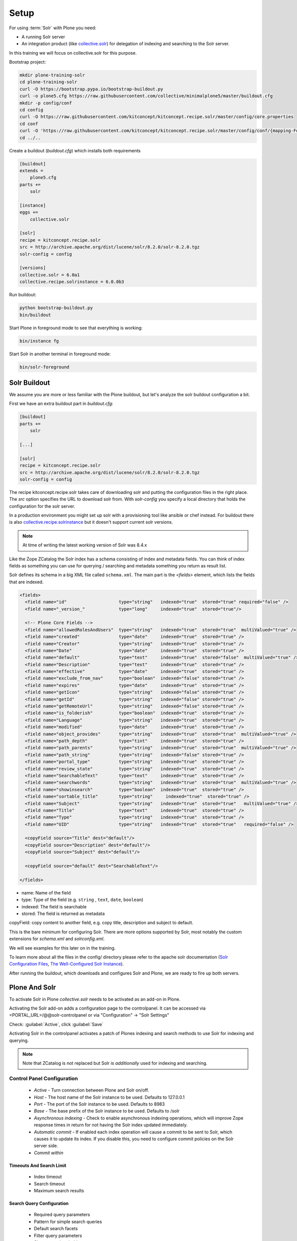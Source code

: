 =====
Setup
=====

For using :term:`Solr` with Plone you need:

- A running Solr server
- An integration product (like `collective.solr <https://github.com/collective/collective.solr>`_) for delegation of indexing and searching to the Solr server.

In this training we will focus on collective.solr for this purpose.

Bootstrap project:

.. code-block:: console

   mkdir plone-training-solr
   cd plone-training-solr
   curl -O https://bootstrap.pypa.io/bootstrap-buildout.py
   curl -o plone5.cfg https://raw.githubusercontent.com/collective/minimalplone5/master/buildout.cfg
   mkdir -p config/conf
   cd config
   curl -O https://raw.githubusercontent.com/kitconcept/kitconcept.recipe.solr/master/config/core.properties
   cd conf
   curl -O 'https://raw.githubusercontent.com/kitconcept/kitconcept.recipe.solr/master/config/conf/{mapping-FoldToASCII.txt,schema.xml,solrconfig.xml,stopwords.txt,synonyms.txt}'
   cd ../..

Create a buildout (*buildout.cfg*) which installs both requirements

.. code-block:: ini

    [buildout]
    extends =
        plone5.cfg
    parts +=
        solr

    [instance]
    eggs +=
        collective.solr

    [solr]
    recipe = kitconcept.recipe.solr
    src = http://archive.apache.org/dist/lucene/solr/8.2.0/solr-8.2.0.tgz
    solr-config = config

    [versions]
    collective.solr = 6.0a1
    collective.recipe.solrinstance = 6.0.0b3


Run buildout:

.. code-block:: console

   python bootstrap-buildout.py
   bin/buildout

Start Plone in foreground mode to see that everything is working:

.. code-block:: console

   bin/instance fg

Start Solr in another terminal in foreground mode:

.. code-block:: console

   bin/solr-foreground

Solr Buildout
=============

We assume you are more or less familiar with the Plone buildout,
but let's analyze the solr buildout configuration a bit.

First we have an extra buildout part in *buildout.cfg*:

.. code-block:: ini

    [buildout]
    parts +=
        solr

    [...]

    [solr]
    recipe = kitconcept.recipe.solr
    src = http://archive.apache.org/dist/lucene/solr/8.2.0/solr-8.2.0.tgz
    solr-config = config


The recipe kitconcept.recipe.solr takes care of downloading solr and putting the configuration files in the right place.
The *src* option specifies the URL to download solr from. With *solr-config* you specify a local directory that holds the configuration for the solr server.

In a production environment you might set up solr with a provisioning tool like ansible or chef instead. For buildout there is also `collective.recipe.solrinstance <https://pypi.org/project/collective.recipe.solrinstance/>`_ but it doesn't support current solr versions.

.. note::

   At time of writing the latest working version of Solr was 8.4.x

Like the Zope ZCatalog the Solr index has a schema consisting of index and metadata fields.
You can think of index fields as something you can use for querying / searching and metadata something you return as result list.

Solr defines its schema in a big XML file called ``schema.xml``. The main part is the *<fields>* element, which lists the fields that are indexed.

.. code-block:: xml

  <fields>
    <field name="id"                    type="string"   indexed="true"  stored="true" required="false" />
    <field name="_version_"             type="long"     indexed="true"  stored="true"/>

    <!-- Plone Core Fields -->
    <field name="allowedRolesAndUsers"  type="string"   indexed="true"  stored="true"  multiValued="true" />
    <field name="created"               type="date"     indexed="true"  stored="true" />
    <field name="Creator"               type="string"   indexed="true"  stored="true" />
    <field name="Date"                  type="date"     indexed="true"  stored="true" />
    <field name="default"               type="text"     indexed="true"  stored="false"  multiValued="true" />
    <field name="Description"           type="text"     indexed="true"  stored="true" />
    <field name="effective"             type="date"     indexed="true"  stored="true" />
    <field name="exclude_from_nav"      type="boolean"  indexed="false" stored="true" />
    <field name="expires"               type="date"     indexed="true"  stored="true" />
    <field name="getIcon"               type="string"   indexed="false" stored="true" />
    <field name="getId"                 type="string"   indexed="false" stored="true" />
    <field name="getRemoteUrl"          type="string"   indexed="false" stored="true" />
    <field name="is_folderish"          type="boolean"  indexed="true"  stored="true" />
    <field name="Language"              type="string"   indexed="true"  stored="true" />
    <field name="modified"              type="date"     indexed="true"  stored="true" />
    <field name="object_provides"       type="string"   indexed="true"  stored="true"  multiValued="true" />
    <field name="path_depth"            type="tint"     indexed="true"  stored="true" />
    <field name="path_parents"          type="string"   indexed="true"  stored="true"  multiValued="true" />
    <field name="path_string"           type="string"   indexed="false" stored="true" />
    <field name="portal_type"           type="string"   indexed="true"  stored="true" />
    <field name="review_state"          type="string"   indexed="true"  stored="true" />
    <field name="SearchableText"        type="text"     indexed="true"  stored="true" />
    <field name="searchwords"           type="string"   indexed="true"  stored="true"  multiValued="true" />
    <field name="showinsearch"          type="boolean"  indexed="true"  stored="true" />
    <field name="sortable_title"        type="string"     indexed="true"  stored="true" />
    <field name="Subject"               type="string"   indexed="true"  stored="true"   multiValued="true" />
    <field name="Title"                 type="text"     indexed="true"  stored="true" />
    <field name="Type"                  type="string"   indexed="true"  stored="true" />
    <field name="UID"                   type="string"   indexed="true"  stored="true"   required="false" />

    <copyField source="Title" dest="default"/>
    <copyField source="Description" dest="default"/>
    <copyField source="Subject" dest="default"/>

    <copyField source="default" dest="SearchableText"/>

  </fields>

- name: Name of the field
- type: Type of the field (e.g. ``string`` , ``text``, ``date``, ``boolean``)
- indexed: The field is searchable
- stored: The field is returned as metadata

copyField: copy content to another field, e.g. copy title, description and subject to default.

.. seealso:: https://wiki.apache.org/solr/SchemaXml#Common_field_options

This is the bare minimum for configuring Solr. There are more options supported by Solr,
most notably the custom extensions for *schema.xml* and *solrconfig.xml*.

We will see examples for this later on in the training.

To learn more about all the files in the config/ directory please refer to the apache solr documentation (`Solr Configuration Files <https://lucene.apache.org/solr/guide/8_2/solr-configuration-files.html>`_, `The Well-Configured Solr Instance <https://lucene.apache.org/solr/guide/8_2/the-well-configured-solr-instance.html>`_).

After running the buildout,
which downloads and configures Solr and Plone, we are ready to fire up both servers.

Plone And Solr
==============

To activate Solr in Plone *collective.solr* needs to be activated as an add-on in Plone.

Activating the Solr add-on adds a configuration page to the controlpanel.
It can be accessed via <PORTAL_URL>/@@solr-controlpanel or via "Configuration" -> "Solr Settings"

Check: :guilabel:`Active`, click :guilabel:`Save`

Activating Solr in the controlpanel activates a patch of Plones indexing
and search methods to use Solr for indexing and querying.

.. note::

   Note that ZCatalog is not replaced but Solr is *additionally* used
   for indexing and searching.

Control Panel Configuration
---------------------------

 - *Active* - Turn connection between Plone and Solr on/off.
 - *Host* - The host name of the Solr instance to be used. Defaults to 127.0.0.1
 - *Port* - The port of the Solr instance to be used. Defaults to 8983
 - *Base* - The base prefix of the Solr instance to be used. Defaults to /solr
 - *Asynchronous indexing* - Check to enable asynchronous indexing operations,
   which will improve Zope response times in return for not having the Solr
   index updated immediately.

 - *Automatic commit* - If enabled each index operation will cause a commit to be sent to Solr,
   which causes it to update its index.
   If you disable this, you need to configure commit policies on the Solr server side.

 - *Commit within*

Timeouts And Search Limit
~~~~~~~~~~~~~~~~~~~~~~~~~

 - Index timeout
 - Search timeout
 - Maximum search results

Search Query Configuration
~~~~~~~~~~~~~~~~~~~~~~~~~~

 - Required query parameters
 - Pattern for simple search queries
 - Default search facets
 - Filter query parameters
 - Slow query threshold
 - Effective date steps
 - Exclude user from allowedRolesAndUsers

Highlighting
~~~~~~~~~~~~

https://wiki.apache.org/solr/HighlightingParameters

 - Highlighting fields
 - Highlight formatter: pre
 - Highlight formatter: post
 - Highlight Fragment Size


 - Default fields to be returned
 - Levensthein distance


Atomic Updates And Boosting
~~~~~~~~~~~~~~~~~~~~~~~~~~~

 - Enable atomic updates
 - Python script for custom index boosting


With Solr activated, searching in Plone works like the following:

 - Search contains one of the fields set as required
   (which is normally the fulltext field *SearchableText*)
   -> Solr results are returned

 - Search does not contain all fields marked as required
   -> ZCatalog results are returned.
   Which is the case for rendering the navigation,
   folder contents, etc.

 - The search contains the stanza *use_solr=True*.
   -> Solr results are returned independent of the required fields.

After first activating collective.solr, the search will not find anything yet. Every object you subsequently add or modify will be indexed in solr, but at the moment the solr index is still empty. To populate it, go to the solr configuration and click "Solr Reindex", or call <PORTAL_URL>/@@solr-maintenance/reindex.

Then you are ready for your first search.
Search for *Plone*.

You should get the frontpage as a result--which is not super awesome to begin with because we have this without Solr too--but it is the first step in utilizing the full power of Solr.

Configuration With ZCML
-----------------------

Another way to configure the connection is via :term:`ZCML`.
You can use the following snippet to configure host, port und basepath:

.. code-block:: xml

  <configure xmlns:solr="http://namespaces.plone.org/solr">
    <solr:connection host="127.0.0.23" port="3898" base="/foo" />
  </configure>

The ZCML configuration takes precedence over the configuration in the registry / control-panel.

Committing Strategies
=====================

Synchronous Immediately
-----------------------

The default commit strategy is to commit to Solr on every Zope commit.
This ensures an always up to date index but may come at the cost of indexing time especially when doing batch operations like data import.

To use this behavior, turn **Automatic commit** ON in the Solr controlpanel in Plone.

Synchronous Batched
-------------------

Another commit strategy is to do timed commits in Solr.
This method is usually way faster but comes with the downside of index delays.

To use this behavior you have to do two things:

 - Turn **Automatic commit** OFF in the Solr controlpanel in Plone.
 - Set one or both of the following options in the Solr server configuration via the collective.recipe.solrinstance buildout recipe:

   - ``autoCommitMaxDocs`` - The number of updates that have occurred since the last commit.
   - ``autoCommitMaxTime`` - The number of milliseconds since the oldest uncommitted update.

Asynchronous
------------

The third commit strategy is to do full asynchronous commits.
This can be activated by setting the Flag **Asynchronous indexing** in the Solr control panel to :guilabel:`ON`.
This behavior is the most efficient in terms of Zope response time.

Since it is fire and forget the consistency could be harmed in the interim.
It is advisable to do a sync or full-index from time to time if you work with this strategy.

Additional information can be found in the Solr documentation:

.. seealso:: https://lucene.apache.org/solr/guide/6_6/updatehandlers-in-solrconfig.html#UpdateHandlersinSolrConfig-commitWithin

Exercise
========

Have a running Plone and Solr with collective.solr active and experiment with commit strategies.
